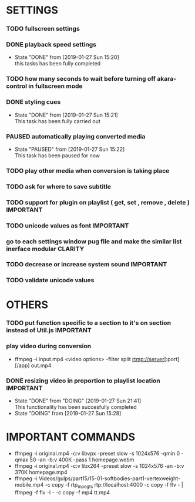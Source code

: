 #+SEQ_TODO: TODO(t) DONE(d@/!) NEXT(d@/!) DOING(o@/!) PAUSED(p@/!) CANCELED(d@/!)
#+TAGS: IMPORTANT(i) BUG(b) CLARITY(c)


* SETTINGS
*** TODO fullscreen settings
*** DONE playback speed settings
    - State "DONE"       from              [2019-01-27 Sun 15:20] \\
      this tasks has been fully completed
*** TODO how many seconds to wait before turning off akara-control in fullscreen mode
*** DONE styling cues
    - State "DONE"       from              [2019-01-27 Sun 15:21] \\
      This task has been fully carried out
*** PAUSED automatically playing converted media
    - State "PAUSED"     from              [2019-01-27 Sun 15:22] \\
      This task has been paused for now
*** TODO play other media when conversion is taking place
*** TODO ask for where to save subtitle
*** TODO support for plugin on playlist ( get, set , remove , delete ) :IMPORTANT:
*** TODO unicode values as font                                   :IMPORTANT:
*** go to each settings window pug file and make the similar list inerface modular :CLARITY:
*** TODO decrease or increase system sound                        :IMPORTANT:
*** TODO validate unicode values

* OTHERS
*** TODO put function specific to a section to it's on section instead of Util.js :IMPORTANT:
*** play video during conversion
    - ffmpeg -i input.mp4 <video options> -filter split rtmp://server[:port][/app] out.mp4
*** DONE resizing video in proportion to playlist location        :IMPORTANT:
    - State "DONE"       from "DOING"      [2019-01-27 Sun 21:41] \\
      This functionality has been succesfully completed
    - State "DOING"      from              [2019-01-27 Sun 15:28]




* IMPORTANT COMMANDS
  - ffmpeg -i original.mp4 -c:v libvpx -preset slow -s 1024x576 -qmin 0 -qmax 50 -an -b:v 400K -pass 1 homepage.webm
  - ffmpeg -i original.mp4 -c:v libx264 -preset slow -s 1024x576 -an -b:v 370K homepage.mp4
  - ffmpeg -i Videos/gulps/part15/15-01-softbodies-part1-vertexweight-mobile.mp4 -c copy -f rtp_mpegts rtp://localhost:4000 -c copy -f flv - | ffmpeg -f flv -i - -c copy -f mp4 tt.mp4
